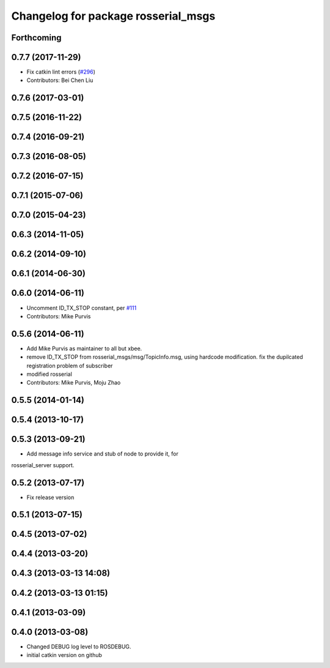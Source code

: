 ^^^^^^^^^^^^^^^^^^^^^^^^^^^^^^^^^^^^
Changelog for package rosserial_msgs
^^^^^^^^^^^^^^^^^^^^^^^^^^^^^^^^^^^^

Forthcoming
-----------

0.7.7 (2017-11-29)
------------------
* Fix catkin lint errors (`#296 <https://github.com/ros-drivers/rosserial/issues/296>`_)
* Contributors: Bei Chen Liu

0.7.6 (2017-03-01)
------------------

0.7.5 (2016-11-22)
------------------

0.7.4 (2016-09-21)
------------------

0.7.3 (2016-08-05)
------------------

0.7.2 (2016-07-15)
------------------

0.7.1 (2015-07-06)
------------------

0.7.0 (2015-04-23)
------------------

0.6.3 (2014-11-05)
------------------

0.6.2 (2014-09-10)
------------------

0.6.1 (2014-06-30)
------------------

0.6.0 (2014-06-11)
------------------
* Uncomment ID_TX_STOP constant, per `#111 <https://github.com/ros-drivers/rosserial/issues/111>`_
* Contributors: Mike Purvis

0.5.6 (2014-06-11)
------------------
* Add Mike Purvis as maintainer to all but xbee.
* remove ID_TX_STOP from rosserial_msgs/msg/TopicInfo.msg, using hardcode modification. fix the dupilcated registration problem of subscriber
* modified rosserial
* Contributors: Mike Purvis, Moju Zhao

0.5.5 (2014-01-14)
------------------

0.5.4 (2013-10-17)
------------------

0.5.3 (2013-09-21)
------------------
* Add message info service and stub of node to provide it, for
rosserial_server support.

0.5.2 (2013-07-17)
------------------

* Fix release version

0.5.1 (2013-07-15)
------------------

0.4.5 (2013-07-02)
------------------

0.4.4 (2013-03-20)
------------------

0.4.3 (2013-03-13 14:08)
------------------------

0.4.2 (2013-03-13 01:15)
------------------------

0.4.1 (2013-03-09)
------------------

0.4.0 (2013-03-08)
------------------
* Changed DEBUG log level to ROSDEBUG.
* initial catkin version on github
